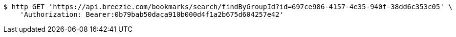 [source,bash]
----
$ http GET 'https://api.breezie.com/bookmarks/search/findByGroupId?id=697ce986-4157-4e35-940f-38dd6c353c05' \
    'Authorization: Bearer:0b79bab50daca910b000d4f1a2b675d604257e42'
----